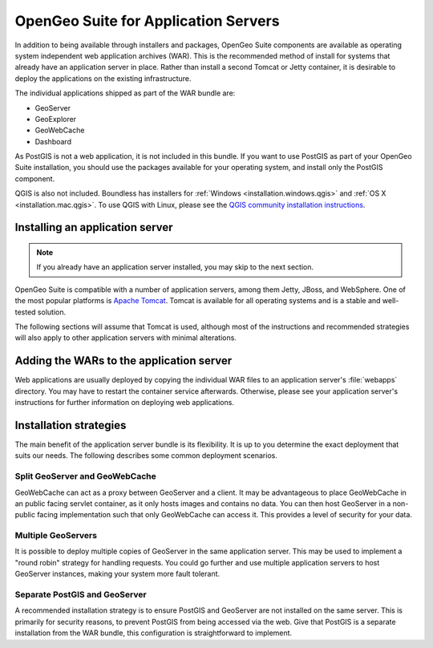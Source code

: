 .. _installation.war:

OpenGeo Suite for Application Servers
=====================================

In addition to being available through installers and packages, OpenGeo Suite components are available as operating system independent web application archives (WAR). This is the recommended method of install for systems that already have an application server in place. Rather than install a second Tomcat or Jetty container, it is desirable to deploy the applications on the existing infrastructure.

The individual applications shipped as part of the WAR bundle are:

* GeoServer
* GeoExplorer
* GeoWebCache
* Dashboard

As PostGIS is not a web application, it is not included in this bundle. If you want to use PostGIS as part of your OpenGeo Suite installation, you should use the packages available for your operating system, and install only the PostGIS component.

QGIS is also not included. Boundless has installers for :ref:`Windows <installation.windows.qgis>` and :ref:`OS X <installation.mac.qgis>`. To use QGIS with Linux, please see the `QGIS community installation instructions <https://www.qgis.org/en/site/forusers/download.html>`_.


Installing an application server
--------------------------------

.. note:: If you already have an application server installed, you may skip to the next section.

OpenGeo Suite is compatible with a number of application servers, among them Jetty, JBoss, and WebSphere. One of the most popular platforms is `Apache Tomcat <http://tomcat.apache.org/>`_. Tomcat is available for all operating systems and is a stable and well-tested solution.

The following sections will assume that Tomcat is used, although most of the instructions and recommended strategies will also apply to other application servers with minimal alterations.


Adding the WARs to the application server
-----------------------------------------

Web applications are usually deployed by copying the individual WAR files to an application server's :file:`webapps` directory. You may have to restart the container service afterwards. Otherwise, please see your application server's instructions for further information on deploying web applications.

.. todo:: More probably needs to be said here.

Installation strategies
-----------------------

The main benefit of the application server bundle is its flexibility. It is up to you determine the exact deployment that suits our needs. The following describes some common deployment scenarios.

Split GeoServer and GeoWebCache
~~~~~~~~~~~~~~~~~~~~~~~~~~~~~~~

GeoWebCache can act as a proxy between GeoServer and a client. It may be advantageous to place GeoWebCache in an public facing servlet container, as it only hosts images and contains no data. You can then host GeoServer in a non-public facing implementation such that only GeoWebCache can access it. This provides a level of security for your data. 

Multiple GeoServers
~~~~~~~~~~~~~~~~~~~

It is possible to deploy multiple copies of GeoServer in the same application server. This may be used to implement a "round robin" strategy for handling requests. You could go further and use multiple application servers to host GeoServer instances, making your system more fault tolerant.

Separate PostGIS and GeoServer
~~~~~~~~~~~~~~~~~~~~~~~~~~~~~~

A recommended installation strategy is to ensure PostGIS and GeoServer are not installed on the same server. This is primarily for security reasons, to prevent PostGIS from being accessed via the web. Give that PostGIS is a separate installation from the WAR bundle, this configuration is straightforward to implement.

